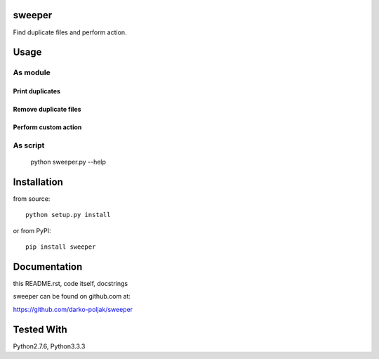 sweeper
=======

Find duplicate files and perform action.

Usage
=====

As module
---------

Print duplicates
^^^^^^^^^^^^^^^^
.. code:: python
    from sweeper import file_dups
    dups = file_dups(['images1', 'images2'])
    print(dups)

Remove duplicate files
^^^^^^^^^^^^^^^^^^^^^^
.. code:: python
    from sweeper import file_dups
    rm_file_dups(['images'])

Perform custom action
^^^^^^^^^^^^^^^^^^^^^
 .. code:: python
    from sweeper import file_dups
    for files in do_with_file_dups(['images']):
        for fname in files:
            print('found duplicte file with name: %s' % fname)

As script
--------- 
    python sweeper.py --help

Installation
============

from source::

    python setup.py install

or from PyPI::

    pip install sweeper

Documentation
=============

this README.rst, code itself, docstrings

sweeper can be found on github.com at:

https://github.com/darko-poljak/sweeper

Tested With
===========

Python2.7.6, Python3.3.3

